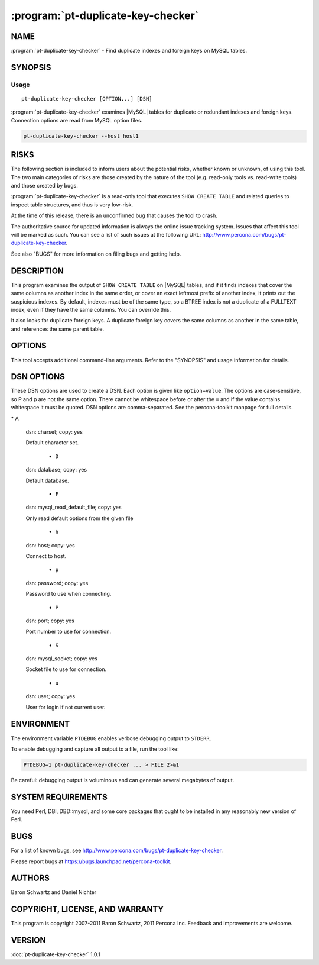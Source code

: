.. program:: pt-duplicate-key-checker

=====================================
 :program:`pt-duplicate-key-checker`
=====================================

.. highlight:: perl

NAME
====

:program:`pt-duplicate-key-checker` - Find duplicate indexes and foreign keys on MySQL tables.

SYNOPSIS
========

Usage
-----

::

   pt-duplicate-key-checker [OPTION...] [DSN]

:program:`pt-duplicate-key-checker` examines |MySQL| tables for duplicate or redundant indexes and foreign keys. Connection options are read from MySQL option files.

.. code-block:: perl

    pt-duplicate-key-checker --host host1

RISKS
=====

The following section is included to inform users about the potential risks,
whether known or unknown, of using this tool.  The two main categories of risks
are those created by the nature of the tool (e.g. read-only tools vs. read-write
tools) and those created by bugs.

:program:`pt-duplicate-key-checker` is a read-only tool that executes ``SHOW CREATE TABLE`` and related queries to inspect table structures, and thus is very low-risk.

At the time of this release, there is an unconfirmed bug that causes the tool
to crash.

The authoritative source for updated information is always the online issue
tracking system.  Issues that affect this tool will be marked as such.  You can
see a list of such issues at the following URL:
`http://www.percona.com/bugs/pt-duplicate-key-checker <http://www.percona.com/bugs/pt-duplicate-key-checker>`_.

See also "BUGS" for more information on filing bugs and getting help.

DESCRIPTION
===========

This program examines the output of ``SHOW CREATE TABLE`` on |MySQL| tables, and if it finds indexes that cover the same columns as another index in the same
order, or cover an exact leftmost prefix of another index, it prints out
the suspicious indexes.  By default, indexes must be of the same type, so a
BTREE index is not a duplicate of a FULLTEXT index, even if they have the same
columns.  You can override this.

It also looks for duplicate foreign keys. A duplicate foreign key covers the
same columns as another in the same table, and references the same parent
table.

OPTIONS
=======

This tool accepts additional command-line arguments.  Refer to the
"SYNOPSIS" and usage information for details.

.. option:: --all-structs
 
 Compare indexes with different structs (BTREE, HASH, etc).
 
 By default this is disabled, because a BTREE index that covers the same columns
 as a FULLTEXT index is not really a duplicate, for example.
 
.. option:: --ask-pass
 
 Prompt for a password when connecting to MySQL.
 
.. option:: --charset
 
 short form: -A; type: string
 
 Default character set.  If the value is utf8, sets Perl's binmode on
 STDOUT to utf8, passes the mysql_enable_utf8 option to DBD::mysql, and runs SET
 NAMES UTF8 after connecting to MySQL.  Any other value sets binmode on STDOUT
 without the utf8 layer, and runs SET NAMES after connecting to MySQL.
 
.. option:: --[no]clustered
 
 default: yes
 
 PK columns appended to secondary key is duplicate.
 
 Detects when a suffix of a secondary key is a leftmost prefix of the primary
 key, and treats it as a duplicate key.  Only detects this condition on storage
 engines whose primary keys are clustered (currently InnoDB and solidDB).
 
 Clustered storage engines append the primary key columns to the leaf nodes of
 all secondary keys anyway, so you might consider it redundant to have them
 appear in the internal nodes as well.  Of course, you may also want them in the
 internal nodes, because just having them at the leaf nodes won't help for some
 queries.  It does help for covering index queries, however.
 
 Here's an example of a key that is considered redundant with this option:
 
 
 .. code-block:: perl
 
    PRIMARY KEY  (`a`)
    KEY `b` (`b`,`a`)
 
 
 The use of such indexes is rather subtle.  For example, suppose you have the
 following query:
 
 .. code-block:: perl
 
    SELECT ... WHERE b=1 ORDER BY a;
 
 This query will do a filesort if we remove the index on \ ``b,a``\ .  But if we
 shorten the index on \ ``b,a``\  to just \ ``b``\  and also remove the ORDER BY, the query
 should return the same results.
 
 The tool suggests shortening duplicate clustered keys by dropping the key
 and re-adding it without the primary key prefix.  The shortened clustered
 key may still duplicate another key, but the tool cannot currently detect
 when this happens without being ran a second time to re-check the newly
 shortened clustered keys.  Therefore, if you shorten any duplicate clustered
 keys, you should run the tool again.
 
.. option:: --config
 
 type: Array
 
 Read this comma-separated list of config files; if specified, this must be the
 first option on the command line.
 
.. option:: --databases
 
 short form: -d; type: hash
 
 Check only this comma-separated list of databases.
 
.. option:: --defaults-file
 
 short form: -F; type: string
 
 Only read mysql options from the given file.  You must give an absolute pathname.
 
.. option:: --engines
 
 short form: -e; type: hash
 
 Check only tables whose storage engine is in this comma-separated list.
 
.. option:: --help
 
 Show help and exit.
 
.. option:: --host
 
 short form: -h; type: string
 
 Connect to host.
 
.. option:: --ignore-databases
 
 type: Hash
 
 Ignore this comma-separated list of databases.
 
.. option:: --ignore-engines
 
 type: Hash
 
 Ignore this comma-separated list of storage engines.
 
.. option:: --ignore-order
 
 Ignore index order so KEY(a,b) duplicates KEY(b,a).
 
.. option:: --ignore-tables
 
 type: Hash
 
 Ignore this comma-separated list of tables.  Table names may be qualified with
 the database name.
 
.. option:: --key-types
 
 type: string; default: fk
 
 Check for duplicate f=foreign keys, k=keys or fk=both.
 
.. option:: --password
 
 short form: -p; type: string
 
 Password to use when connecting.
 
.. option:: --pid
 
 type: string
 
 Create the given PID file.  The file contains the process ID of the script.
 The PID file is removed when the script exits.  Before starting, the script
 checks if the PID file already exists.  If it does not, then the script creates
 and writes its own PID to it.  If it does, then the script checks the following:
 if the file contains a PID and a process is running with that PID, then
 the script dies; or, if there is no process running with that PID, then the
 script overwrites the file with its own PID and starts; else, if the file
 contains no PID, then the script dies.
 
.. option:: --port
 
 short form: -P; type: int
 
 Port number to use for connection.
 
.. option:: --set-vars
 
 type: string; default: wait_timeout=10000
 
 Set these MySQL variables.  Immediately after connecting to MySQL, this string
 will be appended to SET and executed.
 
.. option:: --socket
 
 short form: -S; type: string
 
 Socket file to use for connection.
 
.. option:: --[no]sql
 
 default: yes
 
 Print DROP KEY statement for each duplicate key.  By default an ALTER TABLE
 DROP KEY statement is printed below each duplicate key so that, if you want to
 remove the duplicate key, you can copy-paste the statement into MySQL.
 
 To disable printing these statements, specify --nosql.
 
.. option:: --[no]summary
 
 default: yes
 
 Print summary of indexes at end of output.
 
.. option:: --tables
 
 short form: -t; type: hash
 
 Check only this comma-separated list of tables.
 
 Table names may be qualified with the database name.
 
.. option:: --user
 
 short form: -u; type: string
 
 User for login if not current user.
 
.. option:: --verbose
 
 short form: -v
 
 Output all keys and/or foreign keys found, not just redundant ones.
 
.. option:: --version
 
 Show version and exit.
 
DSN OPTIONS
===========


These DSN options are used to create a DSN.  Each option is given like
\ ``option=value``\ .  The options are case-sensitive, so P and p are not the
same option.  There cannot be whitespace before or after the \ ``=``\  and
if the value contains whitespace it must be quoted.  DSN options are
comma-separated.  See the percona-toolkit manpage for full details.


\* A
 
 dsn: charset; copy: yes
 
 Default character set.
 
  * ``D``
 
 dsn: database; copy: yes
 
 Default database.
 


  * ``F``
 
 dsn: mysql_read_default_file; copy: yes
 
 Only read default options from the given file
 


  * ``h``
 
 dsn: host; copy: yes
 
 Connect to host.
 
  * ``p``
 
 dsn: password; copy: yes
 
 Password to use when connecting.
 
  * ``P``

 dsn: port; copy: yes
 
 Port number to use for connection.
 
  * ``S``
 
 dsn: mysql_socket; copy: yes
 
 Socket file to use for connection.
 
  * ``u``
 
 dsn: user; copy: yes
 
 User for login if not current user.
 
ENVIRONMENT
===========


The environment variable \ ``PTDEBUG``\  enables verbose debugging output to ``STDERR``.

To enable debugging and capture all output to a file, run the tool like:

.. code-block:: perl

    PTDEBUG=1 pt-duplicate-key-checker ... > FILE 2>&1

Be careful: debugging output is voluminous and can generate several megabytes
of output.

SYSTEM REQUIREMENTS
===================

You need Perl, DBI, DBD::mysql, and some core packages that ought to be
installed in any reasonably new version of Perl.

BUGS
====

For a list of known bugs, see `http://www.percona.com/bugs/pt-duplicate-key-checker <http://www.percona.com/bugs/pt-duplicate-key-checker>`_.

Please report bugs at `https://bugs.launchpad.net/percona-toolkit <https://bugs.launchpad.net/percona-toolkit>`_.

AUTHORS
=======

Baron Schwartz and Daniel Nichter


COPYRIGHT, LICENSE, AND WARRANTY
================================

This program is copyright 2007-2011 Baron Schwartz, 2011 Percona Inc.
Feedback and improvements are welcome.

VERSION
=======

:doc:`pt-duplicate-key-checker` 1.0.1

